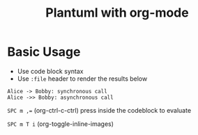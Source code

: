 #+title: Plantuml with org-mode
#+roam_tags: org-mode plantuml emacs


* Basic Usage

  - Use code block syntax
  - Use =:file= header to render the results below
    
  #+begin_src plantuml :file plantuml_demo.png
    Alice -> Bobby: synchronous call
    Alice ->> Bobby: asynchronous call
  #+end_src

  #+results:
  [[file:plantuml_demo.png]]


  ~SPC m ,=~ (org-ctrl-c-ctrl) press inside the codeblock to evaluate

  =SPC m T i= (org-toggle-inline-images)
